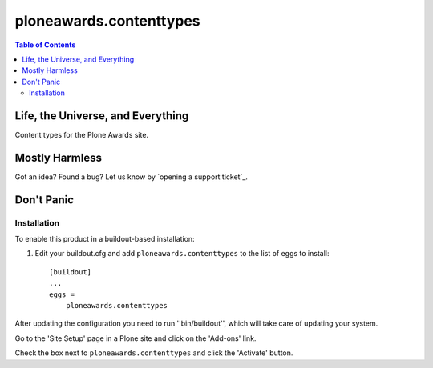 ************************
ploneawards.contenttypes
************************

.. contents:: Table of Contents

Life, the Universe, and Everything
----------------------------------

Content types for the Plone Awards site.

Mostly Harmless
---------------

.. image:: https://secure.travis-ci.org/collective/ploneawards.contenttypes.png?branch=master
    :target: http://travis-ci.org/collective/ploneawards.contenttypes

.. image:: https://coveralls.io/repos/collective/ploneawards.contenttypes/badge.png?branch=master
    :target: https://coveralls.io/r/collective/ploneawards.contenttypes

Got an idea? Found a bug? Let us know by `opening a support ticket`_.

Don't Panic
-----------

Installation
^^^^^^^^^^^^

To enable this product in a buildout-based installation:

1. Edit your buildout.cfg and add ``ploneawards.contenttypes`` to the list of
   eggs to install::

    [buildout]
    ...
    eggs =
        ploneawards.contenttypes

After updating the configuration you need to run ''bin/buildout'', which will
take care of updating your system.

Go to the 'Site Setup' page in a Plone site and click on the 'Add-ons' link.

Check the box next to ``ploneawards.contenttypes`` and click the 'Activate'
button.
